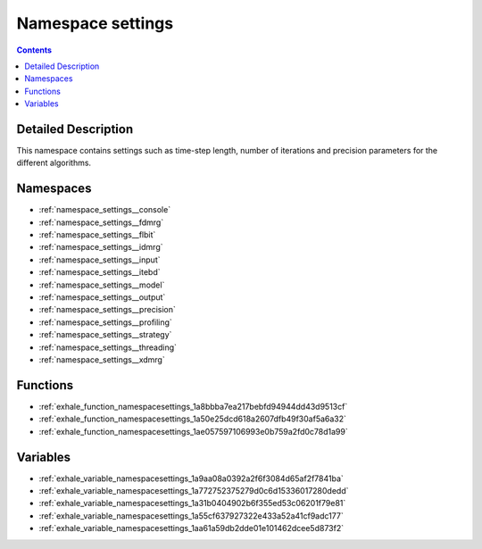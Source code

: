 
.. _namespace_settings:

Namespace settings
==================


.. contents:: Contents
   :local:
   :backlinks: none




Detailed Description
--------------------

This namespace contains settings such as time-step length, number of iterations and precision parameters for the different algorithms. 





Namespaces
----------


- :ref:`namespace_settings__console`

- :ref:`namespace_settings__fdmrg`

- :ref:`namespace_settings__flbit`

- :ref:`namespace_settings__idmrg`

- :ref:`namespace_settings__input`

- :ref:`namespace_settings__itebd`

- :ref:`namespace_settings__model`

- :ref:`namespace_settings__output`

- :ref:`namespace_settings__precision`

- :ref:`namespace_settings__profiling`

- :ref:`namespace_settings__strategy`

- :ref:`namespace_settings__threading`

- :ref:`namespace_settings__xdmrg`


Functions
---------


- :ref:`exhale_function_namespacesettings_1a8bbba7ea217bebfd94944dd43d9513cf`

- :ref:`exhale_function_namespacesettings_1a50e25dcd618a2607dfb49f30af5a6a32`

- :ref:`exhale_function_namespacesettings_1ae057597106993e0b759a2fd0c78d1a99`


Variables
---------


- :ref:`exhale_variable_namespacesettings_1a9aa08a0392a2f6f3084d65af2f7841ba`

- :ref:`exhale_variable_namespacesettings_1a772752375279d0c6d15336017280dedd`

- :ref:`exhale_variable_namespacesettings_1a31b0404902b6f355ed53c06201f79e81`

- :ref:`exhale_variable_namespacesettings_1a55cf637927322e433a52a41cf9adc177`

- :ref:`exhale_variable_namespacesettings_1aa61a59db2dde01e101462dcee5d873f2`
